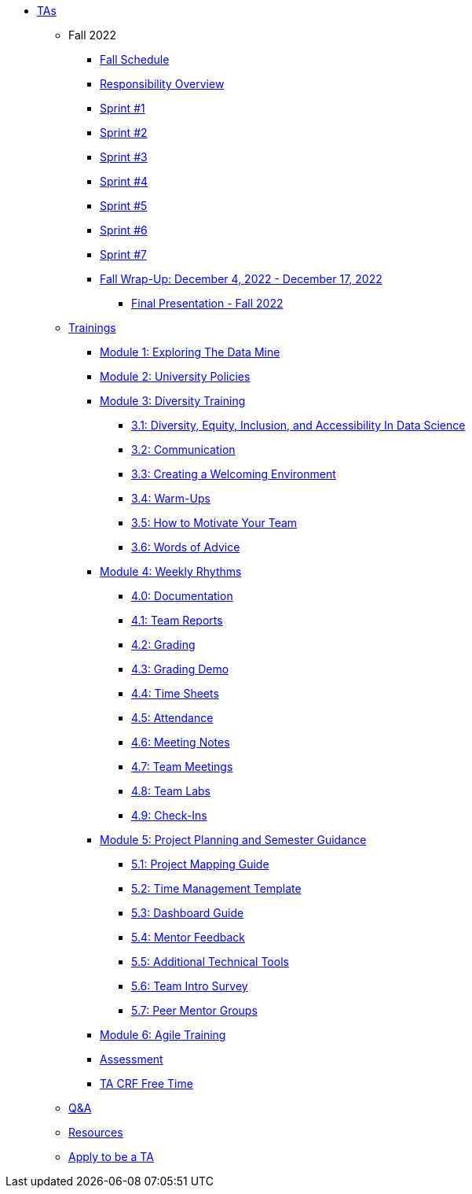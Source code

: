 * xref:introduction.adoc[TAs]


** Fall 2022
// *** xref:fall2022/pre_fall_prep.adoc[Pre-Fall Preparation]
*** xref:fall2022/schedule.adoc[Fall Schedule]
*** xref:fall2022/responsibilities.adoc[Responsibility Overview]
*** xref:fall2022/sprint1.adoc[Sprint #1]
*** xref:fall2022/sprint2.adoc[Sprint #2]
*** xref:fall2022/sprint3.adoc[Sprint #3]
*** xref:fall2022/sprint4.adoc[Sprint #4]
*** xref:fall2022/sprint5.adoc[Sprint #5]
*** xref:fall2022/sprint6.adoc[Sprint #6]
*** xref:fall2022/sprint7.adoc[Sprint #7]
*** xref:fall2022/fall_wrap_up.adoc[Fall Wrap-Up: December 4, 2022 - December 17, 2022]
**** xref:fall2022/final_presentation.adoc[Final Presentation - Fall 2022]  



** xref:trainingModules/introduction_trainings.adoc[Trainings]

*** xref:trainingModules/ta_training_module1.adoc[Module 1: Exploring The Data Mine]

*** xref:trainingModules/ta_training_module2.adoc[Module 2: University Policies]

*** xref:trainingModules/ta_training_module3.adoc[Module 3: Diversity Training]
**** xref:trainingModules/ta_training_module3_1_diversity.adoc[3.1: Diversity, Equity, Inclusion, and Accessibility In Data Science]
**** xref:trainingModules/ta_training_module3_2_communication.adoc[3.2: Communication]
**** xref:trainingModules/ta_training_module3_3_environment.adoc[3.3: Creating a Welcoming Environment]
**** xref:trainingModules/ta_training_module3_4_warmups.adoc[3.4: Warm-Ups]
**** xref:trainingModules/ta_training_module3_5_motivate.adoc[3.5: How to Motivate Your Team]
**** xref:trainingModules/ta_training_module3_6_advice.adoc[3.6: Words of Advice]

*** xref:trainingModules/ta_training_module4.adoc[Module 4: Weekly Rhythms]
**** xref:trainingModules/ta_training_module4_0_documentation.adoc[4.0: Documentation]
**** xref:trainingModules/ta_training_module4_1_team_report.adoc[4.1: Team Reports]
**** xref:trainingModules/ta_training_module4_2_grading.adoc[4.2: Grading]
**** xref:trainingModules/ta_training_module4_3_grading_demo.adoc[4.3: Grading Demo]
**** xref:trainingModules/ta_training_module4_4_time_sheets.adoc[4.4: Time Sheets]
**** xref:trainingModules/ta_training_module4_5_attendance.adoc[4.5: Attendance]
**** xref:trainingModules/ta_training_module4_6_meeting_notes.adoc[4.6: Meeting Notes]
**** xref:trainingModules/ta_training_module4_7_meetings.adoc[4.7: Team Meetings]
**** xref:trainingModules/ta_training_module4_8_labs.adoc[4.8: Team Labs]
**** xref:trainingModules/ta_training_module4_9_check_ins.adoc[4.9: Check-Ins]

*** xref:trainingModules/ta_training_module5.adoc[Module 5: Project Planning and Semester Guidance]
**** xref:trainingModules/ta_training_module5_1_project_guide.adoc[5.1: Project Mapping Guide]
**** xref:trainingModules/ta_training_module5_2_time_management.adoc[5.2: Time Management Template]
**** xref:trainingModules/ta_training_module5_3_dashboard_guide.adoc[5.3: Dashboard Guide]
**** xref:trainingModules/ta_training_module5_4_mentor_feedback.adoc[5.4: Mentor Feedback] 
**** xref:trainingModules/ta_training_module5_5_additional_tools.adoc[5.5: Additional Technical Tools]
**** xref:trainingModules/ta_training_module5_6_survey.adoc[5.6: Team Intro Survey]
**** xref:trainingModules/ta_training_module5_7_peer_groups.adoc[5.7: Peer Mentor Groups]

*** xref:trainingModules/ta_training_module6.adoc[Module 6: Agile Training]

*** xref:trainingModules/ta_training_assessment.adoc[Assessment]

*** xref:trainingModules/second_semester_ta_registration.adoc[TA CRF Free Time]

** xref:trainingModules/ta_training_Q_and_A.adoc[Q&A]
** xref:trainingModules/ta_training_resources.adoc[Resources]
** xref:apply.adoc[Apply to be a TA]

// ** Spring 2023

 